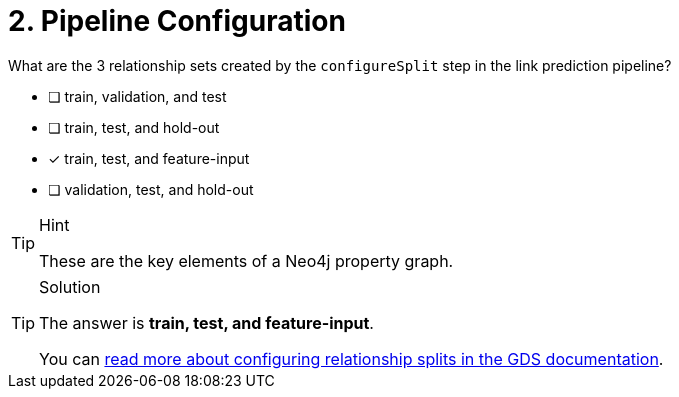 [.question]
= 2. Pipeline Configuration

What are the 3 relationship sets created by the `configureSplit` step in the link prediction pipeline?

* [ ] train, validation, and test
* [ ] train, test, and hold-out
* [x] train, test, and feature-input
* [ ] validation, test, and hold-out


[TIP,role=hint]
.Hint
====
These are the key elements of a Neo4j property graph.
====

[TIP,role=solution]
.Solution
====
The answer is **train, test, and feature-input**.

You can link:https://neo4j.com/docs/graph-data-science/current/machine-learning/linkprediction-pipelines/config/#linkprediction-configure-splits[read more about configuring relationship splits in the GDS documentation^].
====
